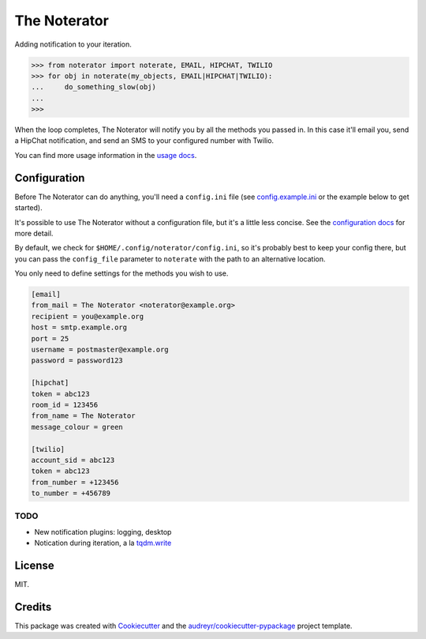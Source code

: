 =============
The Noterator
=============


.. image:: https://img.shields.io/pypi/v/noterator.svg
    :target: https://pypi.python.org/pypi/noterator
    :alt: Latest Release

.. image:: https://img.shields.io/travis/jimr/noterator.svg
    :target: https://travis-ci.org/jimr/noterator
    :alt: Build Status

.. image:: https://codecov.io/gh/jimr/noterator/branch/master/graph/badge.svg
    :target: https://codecov.io/gh/jimr/noterator
    :alt: Test Coverage

.. image:: https://readthedocs.org/projects/noterator/badge/?version=latest
    :target: https://noterator.readthedocs.io/en/latest/?badge=latest
    :alt: Documentation Status

.. image:: https://pyup.io/repos/github/jimr/noterator/shield.svg
     :target: https://pyup.io/repos/github/jimr/noterator/
     :alt: Updates


Adding notification to your iteration.

.. code-block:: pycon

    >>> from noterator import noterate, EMAIL, HIPCHAT, TWILIO
    >>> for obj in noterate(my_objects, EMAIL|HIPCHAT|TWILIO):
    ...     do_something_slow(obj)
    ... 
    >>> 

When the loop completes, The Noterator will notify you by all the methods you passed in.
In this case it'll email you, send a HipChat notification, and send an SMS to your configured number with Twilio.

You can find more usage information in the `usage docs`_.

.. _`usage docs`: http://noterator.readthedocs.io/en/latest/usage.html


Configuration
-------------

Before The Noterator can do anything, you'll need a ``config.ini`` file (see config.example.ini_ or the example below to get started).

It's possible to use The Noterator without a configuration file, but it's a little less concise.
See the `configuration docs`_ for more detail.

By default, we check for ``$HOME/.config/noterator/config.ini``, so it's probably best to keep your config there, but you can pass the ``config_file`` parameter to ``noterate`` with the path to an alternative location.

You only need to define settings for the methods you wish to use.

.. _config.example.ini: https://github.com/jimr/noterator/blob/master/config.example.ini
.. _`configuration docs`: http://noterator.readthedocs.io/en/latest/configuration.html

.. code-block:: ini

    [email]
    from_mail = The Noterator <noterator@example.org>
    recipient = you@example.org
    host = smtp.example.org
    port = 25
    username = postmaster@example.org
    password = password123

    [hipchat]
    token = abc123
    room_id = 123456
    from_name = The Noterator
    message_colour = green

    [twilio]
    account_sid = abc123
    token = abc123
    from_number = +123456
    to_number = +456789

TODO
~~~~

* New notification plugins: logging, desktop
* Notication during iteration, a la `tqdm.write`_

.. _`tqdm.write`: https://github.com/tqdm/tqdm#writing-messages

License
-------

MIT.


Credits
---------

This package was created with Cookiecutter_ and the `audreyr/cookiecutter-pypackage`_ project template.

.. _Cookiecutter: https://github.com/audreyr/cookiecutter
.. _`audreyr/cookiecutter-pypackage`: https://github.com/audreyr/cookiecutter-pypackage
